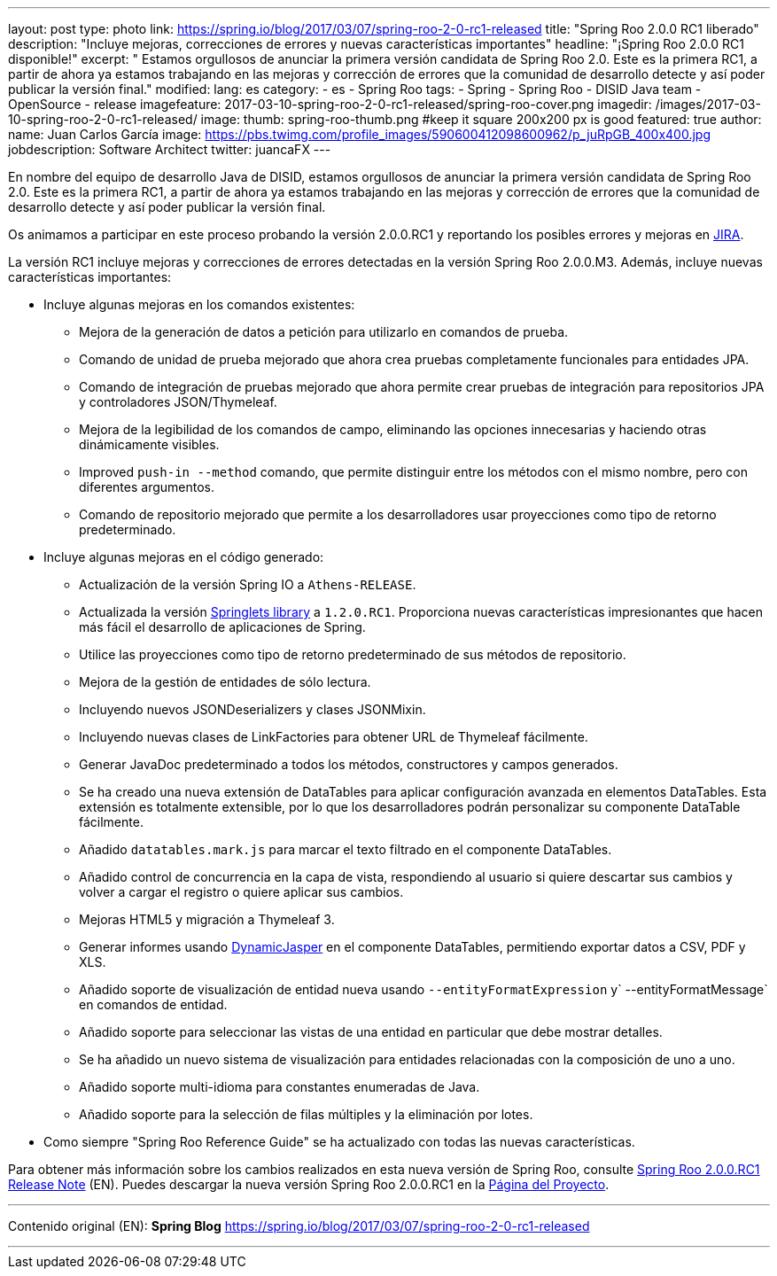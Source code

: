 ---
layout: post
type: photo
link: https://spring.io/blog/2017/03/07/spring-roo-2-0-rc1-released
title: "Spring Roo 2.0.0 RC1 liberado"
description: "Incluye mejoras, correcciones de errores y nuevas características importantes"
headline: "¡Spring Roo 2.0.0 RC1 disponible!"
excerpt: " Estamos orgullosos de anunciar la primera versión candidata de Spring Roo 2.0. Este es la primera RC1, a partir de ahora ya estamos trabajando en las mejoras y corrección de errores que la comunidad de desarrollo detecte y así poder publicar la versión final."
modified:
lang: es
category:
  - es
  - Spring Roo
tags:
  - Spring
  - Spring Roo
  - DISID Java team
  - OpenSource
  - release
imagefeature: 2017-03-10-spring-roo-2-0-rc1-released/spring-roo-cover.png
imagedir: /images/2017-03-10-spring-roo-2-0-rc1-released/
image:
  thumb: spring-roo-thumb.png #keep it square 200x200 px is good
featured: true
author:
  name: Juan Carlos García
  image: https://pbs.twimg.com/profile_images/590600412098600962/p_juRpGB_400x400.jpg
  jobdescription: Software Architect
  twitter: juancaFX
---

En nombre del equipo de desarrollo Java de DISID, estamos orgullosos de anunciar la primera versión candidata de Spring Roo 2.0.
Este es la primera RC1, a partir de ahora ya estamos trabajando en las mejoras y corrección de errores que la comunidad de desarrollo detecte y así poder publicar la versión final.

Os animamos a participar en este proceso probando la versión 2.0.0.RC1 y reportando los posibles errores y mejoras en https://jira.spring.io/browse/ROO[JIRA].

La versión RC1 incluye mejoras y correcciones de errores detectadas en la versión Spring Roo 2.0.0.M3. Además, incluye nuevas características importantes:


* Incluye algunas mejoras en los comandos existentes:
** Mejora de la generación de datos a petición para utilizarlo en comandos de prueba.
** Comando de unidad de prueba mejorado que ahora crea pruebas completamente funcionales para entidades JPA.
** Comando de integración de pruebas mejorado que ahora permite crear pruebas de integración para repositorios JPA y controladores JSON/Thymeleaf.
** Mejora de la legibilidad de los comandos de campo, eliminando las opciones innecesarias y haciendo otras dinámicamente visibles.
** Improved `push-in --method` comando, que permite distinguir entre los métodos con el mismo nombre, pero con diferentes argumentos.
** Comando de repositorio mejorado que permite a los desarrolladores usar proyecciones como tipo de retorno predeterminado.


* Incluye algunas mejoras en el código generado:
** Actualización de la versión Spring IO a `Athens-RELEASE`.
** Actualizada la versión https://github.com/DISID/springlets[Springlets library] a `1.2.0.RC1`. Proporciona nuevas características impresionantes que hacen más fácil el desarrollo de aplicaciones de Spring.
** Utilice las proyecciones como tipo de retorno predeterminado de sus métodos de repositorio.
** Mejora de la gestión de entidades de sólo lectura.
** Incluyendo nuevos JSONDeserializers y clases JSONMixin.
** Incluyendo nuevas clases de LinkFactories para obtener URL de Thymeleaf fácilmente.
** Generar JavaDoc predeterminado a todos los métodos, constructores y campos generados.
** Se ha creado una nueva extensión de DataTables para aplicar configuración avanzada en elementos DataTables. Esta extensión es totalmente extensible, por lo que los desarrolladores podrán personalizar su componente DataTable fácilmente.
** Añadido `datatables.mark.js` para marcar el texto filtrado en el componente DataTables.
** Añadido control de concurrencia en la capa de vista, respondiendo al usuario si quiere descartar sus cambios y volver a cargar el registro o quiere aplicar sus cambios.
** Mejoras HTML5 y migración a Thymeleaf 3.
** Generar informes usando http://dynamicjasper.com/[DynamicJasper] en el componente DataTables, permitiendo exportar datos a CSV, PDF y XLS.
** Añadido soporte de visualización de entidad nueva usando `--entityFormatExpression` y` --entityFormatMessage` en comandos de entidad.
** Añadido soporte para seleccionar las vistas de una entidad en particular que debe mostrar detalles.
** Se ha añadido un nuevo sistema de visualización para entidades relacionadas con la composición de uno a uno.
** Añadido soporte multi-idioma para constantes enumeradas de Java.
** Añadido soporte para la selección de filas múltiples y la eliminación por lotes.
* Como siempre "Spring Roo Reference Guide" se ha actualizado con todas las nuevas características.

Para obtener más información sobre los cambios realizados en esta nueva versión de Spring Roo, consulte https://jira.spring.io/jira/secure/ReleaseNote.jspa?projectId=10340&version=15810[Spring Roo 2.0.0.RC1 Release Note] (EN).
Puedes descargar la nueva versión Spring Roo 2.0.0.RC1 en la http://projects.spring.io/spring-roo/[Página del Proyecto].

---

Contenido original (EN): *Spring Blog* https://spring.io/blog/2017/03/07/spring-roo-2-0-rc1-released

---
